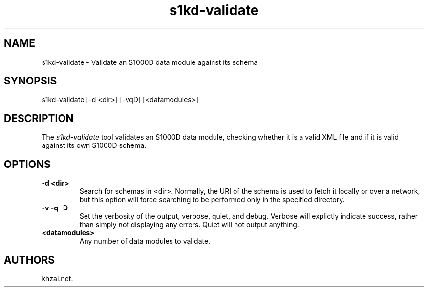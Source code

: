 .\" Automatically generated by Pandoc 1.19.2.1
.\"
.TH "s1kd\-validate" "1" "2017\-05\-22" "" "General Commands Manual"
.hy
.SH NAME
.PP
s1kd\-validate \- Validate an S1000D data module against its schema
.SH SYNOPSIS
.PP
s1kd\-validate [\-d <dir>] [\-vqD] [<datamodules>]
.SH DESCRIPTION
.PP
The \f[I]s1kd\-validate\f[] tool validates an S1000D data module,
checking whether it is a valid XML file and if it is valid against its
own S1000D schema.
.SH OPTIONS
.TP
.B \-d <dir>
Search for schemas in <dir>.
Normally, the URI of the schema is used to fetch it locally or over a
network, but this option will force searching to be performed only in
the specified directory.
.RS
.RE
.TP
.B \-v \-q \-D
Set the verbosity of the output, verbose, quiet, and debug.
Verbose will explictly indicate success, rather than simply not
displaying any errors.
Quiet will not output anything.
.RS
.RE
.TP
.B <datamodules>
Any number of data modules to validate.
.RS
.RE
.SH AUTHORS
khzai.net.
